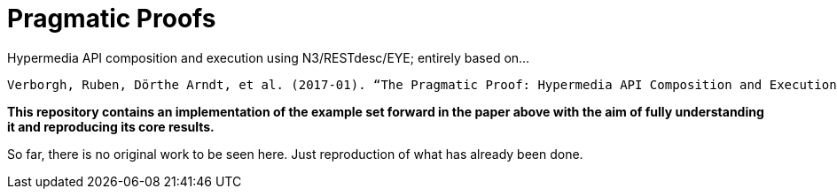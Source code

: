 = Pragmatic Proofs

Hypermedia API composition and execution using N3/RESTdesc/EYE; entirely based on...

 Verborgh, Ruben, Dörthe Arndt, et al. (2017-01). “The Pragmatic Proof: Hypermedia API Composition and Execution”. In: Theory and Practice of Logic Programming 17.1, pp. 1–48. DOI: 10.1017/S1471068416000016.

*This repository contains an implementation of the example set forward in the paper above with the aim of fully understanding it and reproducing its core results.*

So far, there is no original work to be seen here. Just reproduction of what has already been done.
